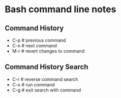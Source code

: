 * Bash command line notes
** Command History
   - C-p    # previous command
   - C-n    # next command
   - M-r    # revert changes to command
** Command History Search
   - C-r    # reverse command search
   - C-o    # run command
   - C-g    # exit search with command

